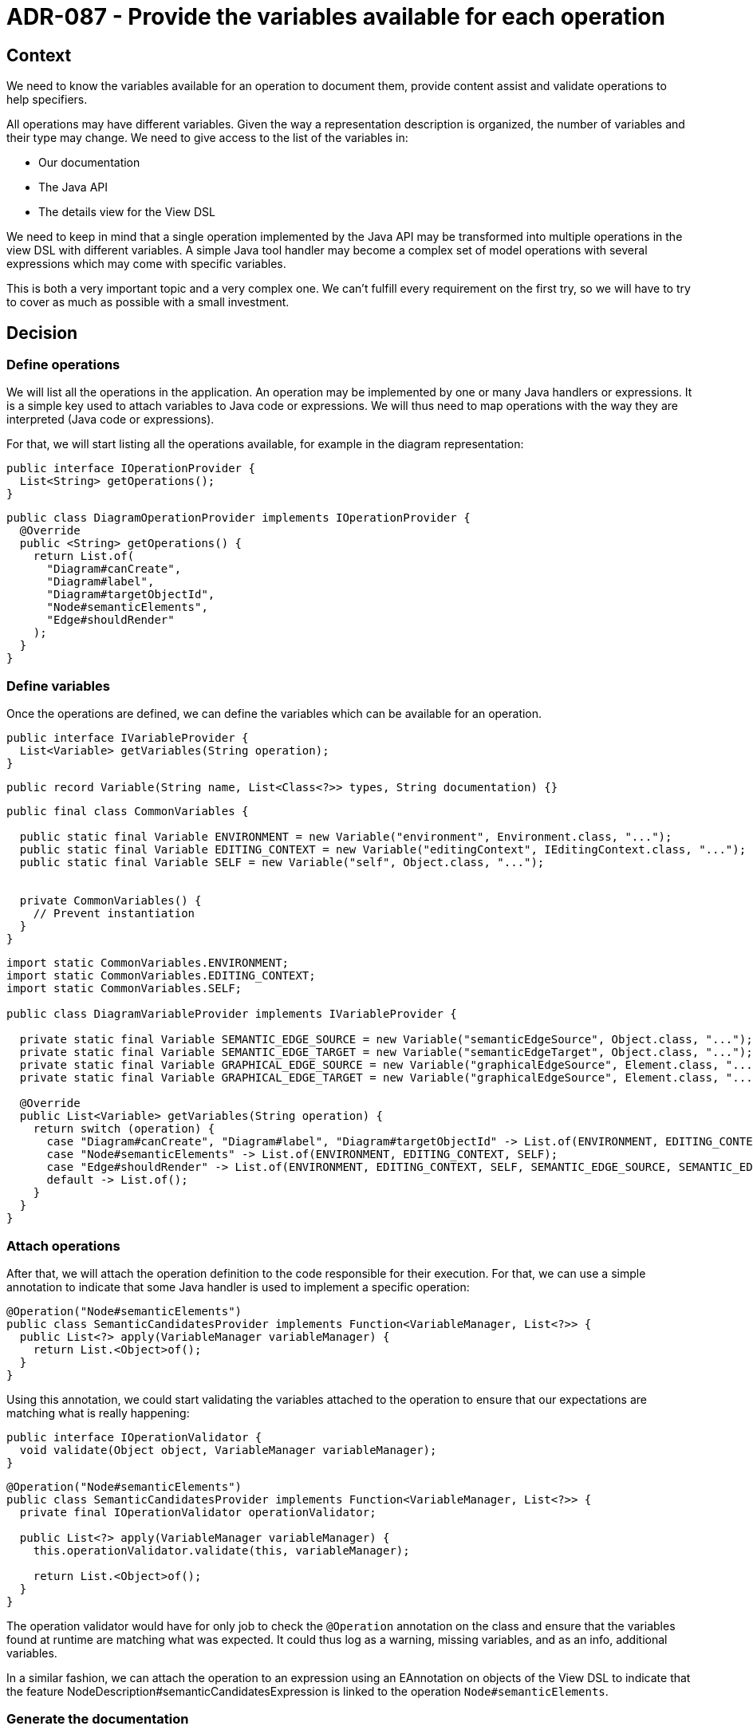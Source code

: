 = ADR-087 - Provide the variables available for each operation

== Context

We need to know the variables available for an operation to document them, provide content assist and validate operations to help specifiers.

All operations may have different variables.
Given the way a representation description is organized, the number of variables and their type may change.
We need to give access to the list of the variables in:

- Our documentation
- The Java API
- The details view for the View DSL

We need to keep in mind that a single operation implemented by the Java API may be transformed into multiple operations in the view DSL with different variables.
A simple Java tool handler may become a complex set of model operations with several expressions which may come with specific variables.

This is both a very important topic and a very complex one.
We can't fulfill every requirement on the first try, so we will have to try to cover as much as possible with a small investment.

== Decision

=== Define operations

We will list all the operations in the application.
An operation may be implemented by one or many Java handlers or expressions.
It is a simple key used to attach variables to Java code or expressions.
We will thus need to map operations with the way they are interpreted (Java code or expressions).

For that, we will start listing all the operations available, for example in the diagram representation:

[source,java]
----
public interface IOperationProvider {
  List<String> getOperations();
}
----

[source,java]
----
public class DiagramOperationProvider implements IOperationProvider {
  @Override
  public <String> getOperations() {
    return List.of(
      "Diagram#canCreate",
      "Diagram#label",
      "Diagram#targetObjectId",
      "Node#semanticElements",
      "Edge#shouldRender"
    );
  }
}
----

=== Define variables

Once the operations are defined, we can define the variables which can be available for an operation.

[source,java]
----
public interface IVariableProvider {
  List<Variable> getVariables(String operation);
}
----

[source,java]
----
public record Variable(String name, List<Class<?>> types, String documentation) {}
----

[source,java]
----
public final class CommonVariables {

  public static final Variable ENVIRONMENT = new Variable("environment", Environment.class, "...");
  public static final Variable EDITING_CONTEXT = new Variable("editingContext", IEditingContext.class, "...");
  public static final Variable SELF = new Variable("self", Object.class, "...");


  private CommonVariables() {
    // Prevent instantiation
  }
}
----

[source,java]
----
import static CommonVariables.ENVIRONMENT;
import static CommonVariables.EDITING_CONTEXT;
import static CommonVariables.SELF;

public class DiagramVariableProvider implements IVariableProvider {

  private static final Variable SEMANTIC_EDGE_SOURCE = new Variable("semanticEdgeSource", Object.class, "...");
  private static final Variable SEMANTIC_EDGE_TARGET = new Variable("semanticEdgeTarget", Object.class, "...");
  private static final Variable GRAPHICAL_EDGE_SOURCE = new Variable("graphicalEdgeSource", Element.class, "...");
  private static final Variable GRAPHICAL_EDGE_TARGET = new Variable("graphicalEdgeSource", Element.class, "...");

  @Override
  public List<Variable> getVariables(String operation) {
    return switch (operation) {
      case "Diagram#canCreate", "Diagram#label", "Diagram#targetObjectId" -> List.of(ENVIRONMENT, EDITING_CONTEXT, SELF);
      case "Node#semanticElements" -> List.of(ENVIRONMENT, EDITING_CONTEXT, SELF);
      case "Edge#shouldRender" -> List.of(ENVIRONMENT, EDITING_CONTEXT, SELF, SEMANTIC_EDGE_SOURCE, SEMANTIC_EDGE_TARGET, GRAPHICAL_EDGE_SOURCE, GRAPHICAL_EDGE_TARGET)
      default -> List.of();
    }
  }
}
----

=== Attach operations

After that, we will attach the operation definition to the code responsible for their execution.
For that, we can use a simple annotation to indicate that some Java handler is used to implement a specific operation:

[source,java]
----
@Operation("Node#semanticElements")
public class SemanticCandidatesProvider implements Function<VariableManager, List<?>> {
  public List<?> apply(VariableManager variableManager) {
    return List.<Object>of();
  }
}
----

Using this annotation, we could start validating the variables attached to the operation to ensure that our expectations are matching what is really happening:

[source,java]
----
public interface IOperationValidator {
  void validate(Object object, VariableManager variableManager);
}
----

[source,java]
----
@Operation("Node#semanticElements")
public class SemanticCandidatesProvider implements Function<VariableManager, List<?>> {
  private final IOperationValidator operationValidator;

  public List<?> apply(VariableManager variableManager) {
    this.operationValidator.validate(this, variableManager);

    return List.<Object>of();
  }
}
----

The operation validator would have for only job to check the `@Operation` annotation on the class and ensure that the variables found at runtime are matching what was expected.
It could thus log as a warning, missing variables, and as an info, additional variables.

In a similar fashion, we can attach the operation to an expression using an EAnnotation on objects of the View DSL to indicate that the feature NodeDescription#semanticCandidatesExpression is linked to the operation `Node#semanticElements`.


=== Generate the documentation

It should be possible after that to generate the list of all the available variables for each expression of the view DSL and for all Java handlers.

== Status

WIP

== Consequences

Such support would give us the ability to list all the variables which should be available for all operations of your representations both in Java and in the View DSL.
This would represent a foundation that would be improved in the future to solve additional problems such as:

- Dynamically compute the type of the variables (specifying a domain type in the View DSL should change the type of `self`)
- Dynamically compute the list of the variables using the description
- Define the expected result for every operation
- Support more precise completion of AQL expressions